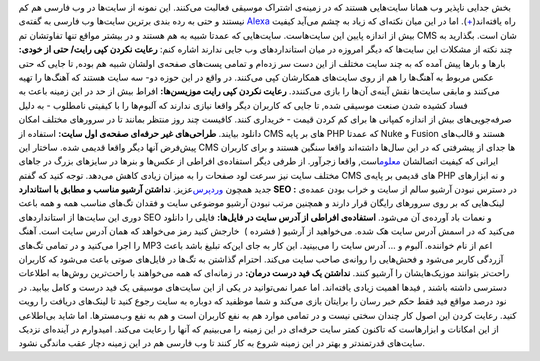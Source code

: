 .. title: موسیقی در وب فارسی‌ 
.. date: 2010/4/4 18:39:56

بخش جدایی نا‌پذیر وب همانا سایت‌هایی هستند که در زمینه‌ی اشتراک موسیقی
فعالبت می‌کنند‌. این نمونه از سایت‌ها در وب فارسی هم کم نیستند و حتی به
رده بندی برترین سایت‌ها وب فارسی به گفته‌ی
`Alexa <http://www.alexa.com/>`__ راه
یافته‌اند(\ `+ <http://www.alexa.com/topsites/countries;0/IR>`__)‌.\ |image0|
اما در این میان نکته‌ای که زیاد به چشم می‌آید کیفیت بیش از اندازه پایین
این سایت‌هاست‌. سایت‌هایی که عمدتا شبیه به هم هستند و در بیشتر مواقع
تنها تفاوتشان تم CMS شان است‌. بگذارید به چند نکته از مشکلات این سایت‌ها
که دیگر امروزه در میان استاندارد‌های وب جایی ندارند اشاره کنم‌: **رعایت
نکردن کپی رایت‌/ حتی از خودی‌:** بارها و بارها پیش آمده که به چند سایت
مختلف از این دست سر زده‌ام و تمامی پست‌های صفحه‌ی اولشان شبیه هم بوده‌,
تا جایی که حتی عکس مربوط به آهنگ‌ها را هم از روی سایت‌های همکارشان کپی
می‌کنند‌. در واقع در این حوزه دو‌- سه سایت هستند که آهنگ‌ها را تهیه
می‌کنند و ما‌بقی سایت‌ها نقش آینه‌ی آن‌ها را بازی می‌کنندد‌. **رعایت
نکردن کپی رایت موزیسن‌ها‌:** افراط بیش از حد در این زمینه باعث به فساد
کشیده شدن صنعت موسیقی شده‌, تا جایی که کاربران دیگر واقعا نیازی ندارند
که آلبوم‌ها را با کیفیتی نامطلوب‌ - به دلیل صرفه‌جویی‌های بیش از اندازه
کمپانی ها برای کم کردن قیمت - خریداری کنند‌. کافیست چند روز منتظر بمانند
تا در سرور‌های مختلف امکان دانلود بیایند‌. **طراحی‌های غیر حرفه‌ای
صفحه‌ی اول سایت‌:** استفاده از CMS های بر پایه PHP که عمدتا Nuke و
Fusion هستند و قالب‌های پیش‌فرض آنها دیگر واقعا قدیمی شده‌. ساختار این
CMS ها جدای از پیشرفتی که در این سال‌ها داشته‌اند واقعا سنگین هستند و
برای کاربران ایرانی که کیفیت اتصالشان
`معلوم <http://shahinism.wordpress.com/2010/03/29/%d8%a7%db%8c%d8%b1%d8%a7%d9%86%e2%80%8c-%d9%be%db%8c%d8%b4-%d8%a8%d9%87-%d8%b3%d9%88%db%8c-%d8%b9%d8%b5%d8%b1-%d9%87%d8%ac%d8%b1-%d8%af%d9%88%d8%b1%d8%a7%d9%86-%d8%a7%d8%b1%d8%aa%d8%a8%d8%a7%d8%b7/>`__\ است‌,
واقعا زجر‌آور‌. از طرفی دیگر استفاده‌ی افراطی از عکس‌ها و بنر‌ها در
سایز‌های بزرگ در جا‌های مختلف سایت نیز سرعت لود صفحات را به میزان زیادی
کاهش می‌دهد‌. توجه کنید که گفتم CMS های قدیمی بر پایه‌ی PHP و نه
ابزار‌های جدید همچون `ورد‌پرس‌ <http://wordpress.org>`__\ عزیز. **نداشتن
آرشیو مناسب و مطابق با استاندارد SEO :** در دسترس نبودن آرشیو سالم از
سایت و خراب بودن عمده‌ی لینک‌هایی که بر روی سرور‌های رایگان قرار دارند و
همچنین مرتب نبودن آرشیو موضوعی سایت و فقدان تگ‌های مناسب همه و همه باعث
دوری این سایت‌ها از استاندارد‌های SEO و نعمات باد آورده‌ی آن می‌شود‌.
**استفاده‌ی افراطی از آدرس سایت در فایل‌ها‌:** فایلی را دانلود می‌کنید
که در اسمش آدرس سایت هک شده‌. می‌خواهید از آرشیو ( فشرده )  خارجش کنید
رمز می‌خواهد که همان آدرس سایت است‌. آهنگ را اجرا می‌کنید و در تمامی
تگ‌های MP3 اعم از نام خواننده‌. آلبوم و ... آدرس سایت را می‌بینید‌. این
کار به جای این‌که تبلیغ باشد باعث آزردگی کاربر می‌شود و فحش‌هایی را
روانه‌ی صاحب سایت می‌کند‌. احترام گذاشتن به تگ‌ها در فایل‌های صوتی باعث
می‌شود که کاربران راحت‌تر بتوانند موزیک‌هایشان را آرشیو کنند‌. **نداشتن
یک فید درست درمان‌:** در زمانه‌ای که همه می‌خواهند با راحت‌ترین روش‌ها
به اطلاعات دسترسی داشته باشند , فید‌ها اهمیت زیادی یافته‌اند‌. اما عمرا
نمی‌توانید در یکی از این سایت‌های موسیقی یک فید درست و کامل بیابید‌. در
نود درصد مواقع فید فقط حکم خبر رسان را برایتان بازی می‌کند و شما موظفید
که دوباره به سایت رجوع کنید تا لینک‌های دریافت را رویت کنید‌. رعایت کردن
این اصول کار چندان سختی نیست و در تمامی موارد هم به نفع کاربران است و هم
به نفع وب‌مستر‌ها‌. اما شاید بی‌اطلاعی از این امکانات و ابزار‌هاست که
تا‌کنون کمتر سایت حرفه‌ای در این زمینه را می‌بینیم که آنها را رعایت
می‌کند‌. امیدوارم در آینده‌ای نزدیک سایت‌های قدرتمندتر و بهتر در این
زمینه شروع به کار کنند تا وب فارسی هم در این زمینه دچار عقب ماندگی
نشود‌.

.. |image0| image:: http://shahinism.files.wordpress.com/2010/04/ist2_1377739-music-for-the-wolrd.jpg?w=300
   :target: http://shahinism.files.wordpress.com/2010/04/ist2_1377739-music-for-the-wolrd.jpg
